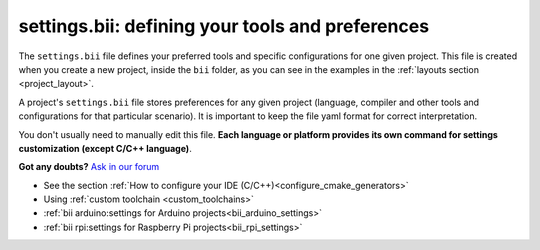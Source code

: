.. _settings_bii:

**settings.bii**: defining your tools and preferences
======================================================

The ``settings.bii`` file defines your preferred tools and specific configurations for one given project. This file is created when you create a new project, inside the ``bii`` folder, as you can see in the examples in the :ref:`layouts section <project_layout>`.

A project's ``settings.bii`` file stores preferences for any given project (language, compiler and other tools and configurations for that particular scenario). It is important to keep the file yaml format for correct interpretation.

You don't usually need to manually edit this file. **Each language or platform provides its own command for settings customization (except C/C++ language)**.


**Got any doubts?** `Ask in our forum <http://forum.biicode.com>`_

.. container:: todo

	* See the section :ref:`How to configure your IDE (C/C++)<configure_cmake_generators>`
	* Using :ref:`custom toolchain <custom_toolchains>`
	* :ref:`bii arduino:settings for Arduino projects<bii_arduino_settings>`
	* :ref:`bii rpi:settings for Raspberry Pi projects<bii_rpi_settings>`

